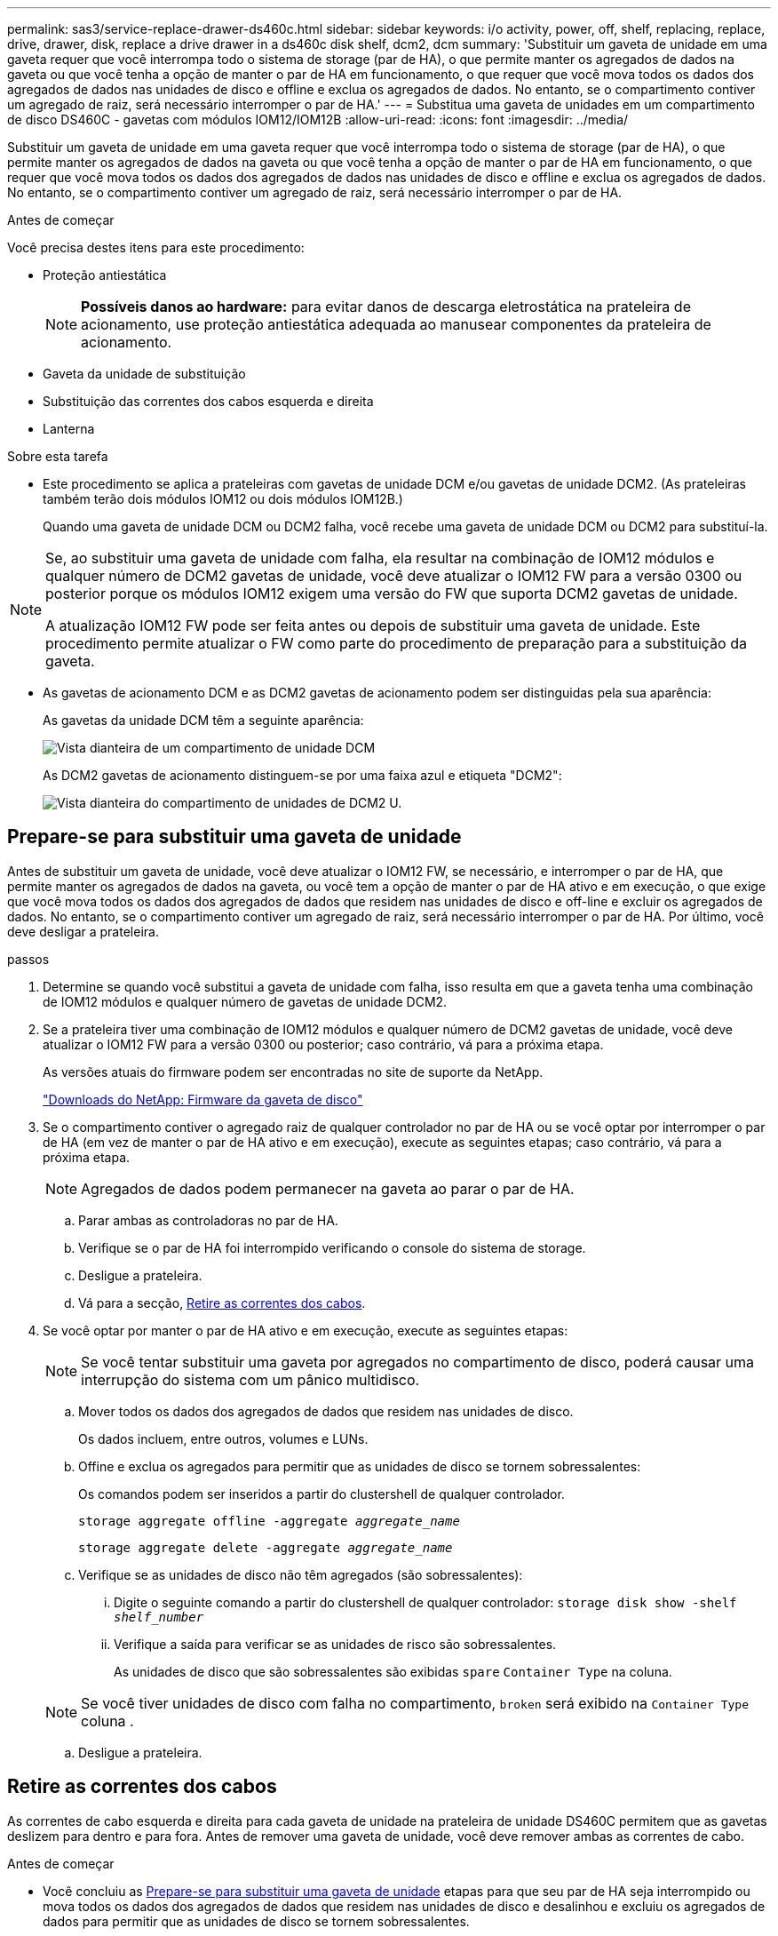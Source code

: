 ---
permalink: sas3/service-replace-drawer-ds460c.html 
sidebar: sidebar 
keywords: i/o activity, power, off, shelf, replacing, replace, drive, drawer, disk, replace a drive drawer in a ds460c disk shelf, dcm2, dcm 
summary: 'Substituir um gaveta de unidade em uma gaveta requer que você interrompa todo o sistema de storage (par de HA), o que permite manter os agregados de dados na gaveta ou que você tenha a opção de manter o par de HA em funcionamento, o que requer que você mova todos os dados dos agregados de dados nas unidades de disco e offline e exclua os agregados de dados. No entanto, se o compartimento contiver um agregado de raiz, será necessário interromper o par de HA.' 
---
= Substitua uma gaveta de unidades em um compartimento de disco DS460C - gavetas com módulos IOM12/IOM12B
:allow-uri-read: 
:icons: font
:imagesdir: ../media/


[role="lead"]
Substituir um gaveta de unidade em uma gaveta requer que você interrompa todo o sistema de storage (par de HA), o que permite manter os agregados de dados na gaveta ou que você tenha a opção de manter o par de HA em funcionamento, o que requer que você mova todos os dados dos agregados de dados nas unidades de disco e offline e exclua os agregados de dados. No entanto, se o compartimento contiver um agregado de raiz, será necessário interromper o par de HA.

.Antes de começar
Você precisa destes itens para este procedimento:

* Proteção antiestática
+

NOTE: *Possíveis danos ao hardware:* para evitar danos de descarga eletrostática na prateleira de acionamento, use proteção antiestática adequada ao manusear componentes da prateleira de acionamento.

* Gaveta da unidade de substituição
* Substituição das correntes dos cabos esquerda e direita
* Lanterna


.Sobre esta tarefa
* Este procedimento se aplica a prateleiras com gavetas de unidade DCM e/ou gavetas de unidade DCM2. (As prateleiras também terão dois módulos IOM12 ou dois módulos IOM12B.)
+
Quando uma gaveta de unidade DCM ou DCM2 falha, você recebe uma gaveta de unidade DCM ou DCM2 para substituí-la.



[NOTE]
====
Se, ao substituir uma gaveta de unidade com falha, ela resultar na combinação de IOM12 módulos e qualquer número de DCM2 gavetas de unidade, você deve atualizar o IOM12 FW para a versão 0300 ou posterior porque os módulos IOM12 exigem uma versão do FW que suporta DCM2 gavetas de unidade.

A atualização IOM12 FW pode ser feita antes ou depois de substituir uma gaveta de unidade. Este procedimento permite atualizar o FW como parte do procedimento de preparação para a substituição da gaveta.

====
* As gavetas de acionamento DCM e as DCM2 gavetas de acionamento podem ser distinguidas pela sua aparência:
+
As gavetas da unidade DCM têm a seguinte aparência:

+
image::../media/28_dwg_e2860_de460c_front_no_callouts.gif[Vista dianteira de um compartimento de unidade DCM]

+
As DCM2 gavetas de acionamento distinguem-se por uma faixa azul e etiqueta "DCM2":

+
image::../media/dcm2.png[Vista dianteira do compartimento de unidades de DCM2 U.]





== Prepare-se para substituir uma gaveta de unidade

Antes de substituir um gaveta de unidade, você deve atualizar o IOM12 FW, se necessário, e interromper o par de HA, que permite manter os agregados de dados na gaveta, ou você tem a opção de manter o par de HA ativo e em execução, o que exige que você mova todos os dados dos agregados de dados que residem nas unidades de disco e off-line e excluir os agregados de dados. No entanto, se o compartimento contiver um agregado de raiz, será necessário interromper o par de HA. Por último, você deve desligar a prateleira.

.passos
. Determine se quando você substitui a gaveta de unidade com falha, isso resulta em que a gaveta tenha uma combinação de IOM12 módulos e qualquer número de gavetas de unidade DCM2.
. Se a prateleira tiver uma combinação de IOM12 módulos e qualquer número de DCM2 gavetas de unidade, você deve atualizar o IOM12 FW para a versão 0300 ou posterior; caso contrário, vá para a próxima etapa.
+
As versões atuais do firmware podem ser encontradas no site de suporte da NetApp.

+
https://mysupport.netapp.com/site/downloads/firmware/disk-shelf-firmware["Downloads do NetApp: Firmware da gaveta de disco"]

. Se o compartimento contiver o agregado raiz de qualquer controlador no par de HA ou se você optar por interromper o par de HA (em vez de manter o par de HA ativo e em execução), execute as seguintes etapas; caso contrário, vá para a próxima etapa.
+

NOTE: Agregados de dados podem permanecer na gaveta ao parar o par de HA.

+
.. Parar ambas as controladoras no par de HA.
.. Verifique se o par de HA foi interrompido verificando o console do sistema de storage.
.. Desligue a prateleira.
.. Vá para a secção, <<Retire as correntes dos cabos>>.


. Se você optar por manter o par de HA ativo e em execução, execute as seguintes etapas:
+

NOTE: Se você tentar substituir uma gaveta por agregados no compartimento de disco, poderá causar uma interrupção do sistema com um pânico multidisco.

+
.. Mover todos os dados dos agregados de dados que residem nas unidades de disco.
+
Os dados incluem, entre outros, volumes e LUNs.

.. Offine e exclua os agregados para permitir que as unidades de disco se tornem sobressalentes:
+
Os comandos podem ser inseridos a partir do clustershell de qualquer controlador.

+
`storage aggregate offline -aggregate _aggregate_name_`

+
`storage aggregate delete -aggregate _aggregate_name_`

.. Verifique se as unidades de disco não têm agregados (são sobressalentes):
+
... Digite o seguinte comando a partir do clustershell de qualquer controlador: `storage disk show -shelf _shelf_number_`
... Verifique a saída para verificar se as unidades de risco são sobressalentes.
+
As unidades de disco que são sobressalentes são exibidas `spare` `Container Type` na coluna.

+

NOTE: Se você tiver unidades de disco com falha no compartimento, `broken` será exibido na `Container Type` coluna .



.. Desligue a prateleira.






== Retire as correntes dos cabos

As correntes de cabo esquerda e direita para cada gaveta de unidade na prateleira de unidade DS460C permitem que as gavetas deslizem para dentro e para fora. Antes de remover uma gaveta de unidade, você deve remover ambas as correntes de cabo.

.Antes de começar
* Você concluiu as <<Prepare-se para substituir uma gaveta de unidade>> etapas para que seu par de HA seja interrompido ou mova todos os dados dos agregados de dados que residem nas unidades de disco e desalinhou e excluiu os agregados de dados para permitir que as unidades de disco se tornem sobressalentes.
* Você desligou a prateleira.
* Você obteve os seguintes itens:
+
** Proteção antiestática
+

NOTE: *Possíveis danos ao hardware:* para evitar danos por descarga eletrostática na prateleira, use proteção antiestática adequada ao manusear componentes da prateleira.

** Lanterna




.Sobre esta tarefa
Cada gaveta de unidade tem correntes de cabo esquerda e direita. As extremidades metálicas nas correntes de cabos deslizam para os suportes verticais e horizontais correspondentes dentro do compartimento, da seguinte forma:

* Os suportes verticais esquerdo e direito conetam a corrente do cabo ao plano médio do gabinete.
* Os suportes horizontais esquerdo e direito ligam a corrente do cabo à gaveta individual.


.Passos
. Coloque proteção antiestática.
. A partir da parte traseira da prateleira de acionamento, retire o módulo da ventoinha do lado direito, da seguinte forma:
+
.. Prima a patilha cor-de-laranja para soltar o manípulo do módulo da ventoinha.
+
A figura mostra a pega do módulo da ventoinha estendida e libertada da patilha cor-de-laranja à esquerda.

+
image::../media/28_dwg_e2860_de460c_fan_canister_handle_with_callout.gif[Manípulo do módulo da ventoinha estendida]

+
[cols="10,90"]
|===


 a| 
image:../media/icon_round_1.png["Legenda número 1"]
| Manípulo do módulo da ventoinha 
|===
.. Utilizando a pega, puxe o módulo do ventilador para fora da prateleira de acionamento e coloque-o de lado.


. Determine manualmente qual das cinco correntes de cabos a desligar.
+
A figura mostra o lado direito da prateleira de acionamento com o módulo do ventilador removido. Com o módulo do ventilador removido, você pode ver as cinco correntes de cabo e os conetores verticais e horizontais para cada gaveta. As legendas para a gaveta de unidades 1 são fornecidas.

+
image::../media/2860_dwg_full_back_view_chain_connectors.gif[Vista das cinco correntes de cabos e dos conetores verticais e horizontais para cada gaveta]

+
[cols="10,90"]
|===


 a| 
image:../media/icon_round_1.png["Legenda número 1"]
| Corrente do cabo 


 a| 
image:../media/icon_round_2.png["Legenda número 2"]
 a| 
Conetor vertical (ligado ao plano médio)



 a| 
image:../media/icon_round_3.png["Legenda número 3"]
 a| 
Conetor horizontal (ligado à gaveta da unidade)

|===
+
A corrente superior do cabo está fixada à gaveta de acionamento 1. A corrente do cabo inferior está fixada à gaveta da unidade 5.

. Use o dedo para mover a corrente do cabo do lado direito para a esquerda.
. Siga estes passos para desligar qualquer uma das correntes de cabo direitas do respetivo suporte vertical.
+
.. Usando uma lanterna, localize o anel laranja na extremidade da corrente do cabo que está conetada ao suporte vertical no gabinete.
+
image::../media/2860_dwg_vertical_ring_for_chain.gif[Anel laranja na extremidade da corrente do cabo]

+
[cols="10,90"]
|===


 a| 
image:../media/icon_round_1.png["Legenda número 1"]
| Anel laranja no suporte vertical 
|===
.. Desconete o conetor vertical (conetado ao plano médio) pressionando suavemente o centro do anel laranja e puxando o lado esquerdo do cabo para fora do compartimento.
.. Para desligar a corrente do cabo, puxe cuidadosamente o dedo na direção de aproximadamente 1 polegada (2,5 cm), mas deixe o conetor da corrente do cabo dentro do suporte vertical.


. Siga estes passos para desligar a outra extremidade da corrente do cabo:
+
.. Usando uma lanterna, localize o anel laranja na extremidade da corrente do cabo que está conetada ao suporte horizontal no gabinete.
+
A figura mostra o conetor horizontal do lado direito e a corrente do cabo desconetada e parcialmente puxada para fora do lado esquerdo.

+
image::../media/2860_dwg_horiz_ring_for_chain.gif[Corrente de cabos e anel laranja]

+
[cols="10,90"]
|===


 a| 
image:../media/icon_round_1.png["Legenda número 1"]
| Anel laranja no suporte horizontal 


 a| 
image:../media/icon_round_2.png["Legenda número 2"]
 a| 
Corrente do cabo

|===
.. Introduza cuidadosamente o dedo no anel laranja.
+
A figura mostra o anel laranja no suporte horizontal que está sendo empurrado para baixo para que o resto da corrente de cabo possa ser puxado para fora do gabinete.

.. Puxe o dedo na sua direção para desligar a corrente do cabo.


. Puxe cuidadosamente toda a corrente do cabo para fora da prateleira de acionamento.
. Na parte de trás da prateleira de acionamento, retire o módulo do ventilador esquerdo.
. Siga estes passos para desligar a corrente do cabo esquerdo do respetivo suporte vertical:
+
.. Utilizando uma lanterna, localize o anel laranja na extremidade da corrente do cabo fixada ao suporte vertical.
.. Insira o dedo no anel laranja.
.. Para desligar a corrente do cabo, puxe o dedo na direção de aproximadamente 1 polegada (2,5 cm), mas deixe o conetor da corrente do cabo dentro do suporte vertical.


. Desligue a corrente do cabo esquerdo do suporte horizontal e puxe toda a corrente do cabo para fora da prateleira de acionamento.




== Remova uma gaveta de unidades

Depois de remover as correntes de cabos direita e esquerda, você pode remover a gaveta da unidade da prateleira da unidade. Remover uma gaveta de unidade implica deslizar a parte da gaveta da saída, remover as unidades e remover a gaveta da unidade.

.Antes de começar
* Removeu as correntes de cabos direita e esquerda para a gaveta da unidade.
* Substituiu os módulos do ventilador direito e esquerdo.


.Passos
. Remova a moldura da parte frontal do compartimento de unidades.
. Desengate a gaveta da unidade puxando para fora em ambas as alavancas.
. Utilizando as alavancas estendidas, puxe cuidadosamente a gaveta da unidade para fora até parar. Não remova completamente a gaveta da unidade da prateleira da unidade.
. Remova as unidades da gaveta da unidade:
+
.. Puxe cuidadosamente para trás o trinco de libertação cor-de-laranja que está visível na parte central dianteira de cada unidade. A imagem a seguir mostra o trinco de liberação laranja para cada uma das unidades.
+
image::../media/28_dwg_e2860_drive_latches_top_view.gif[Trincos de libertação da transmissão]

.. Levante a alavanca de acionamento para a vertical.
.. Utilize a pega para levantar a unidade da gaveta da unidade.
+
image::../media/92_dwg_de6600_install_or_remove_drive.gif[Instalar ou remover uma unidade]

.. Coloque a unidade numa superfície plana e livre de estática e afastada de dispositivos magnéticos.
+

NOTE: *Possível perda de acesso aos dados:* os campos magnéticos podem destruir todos os dados da unidade e causar danos irreparáveis aos circuitos da unidade. Para evitar a perda de acesso aos dados e danos às unidades, mantenha sempre as unidades afastadas de dispositivos magnéticos.



. Siga estes passos para remover a gaveta da unidade:
+
.. Localize a alavanca de liberação de plástico em cada lado da gaveta da unidade.
+
image::../media/92_pht_de6600_drive_drawer_release_lever.gif[Alavanca de libertação da gaveta]

+
[cols="10,90"]
|===


 a| 
image:../media/icon_round_1.png["Legenda número 1"]
| Alavanca de libertação da gaveta da unidade 
|===
.. Abra ambas as alavancas de libertação puxando os trincos na sua direção.
.. Enquanto segura ambas as alavancas de libertação, puxe a gaveta da unidade na sua direção.
.. Remova a gaveta da unidade da gaveta.






== Instale uma gaveta de unidades

Instalar uma gaveta de unidade em uma prateleira de unidade implica deslizar a gaveta para dentro do slot vazio, instalar as unidades e substituir a moldura frontal.

.Antes de começar
* Você obteve os seguintes itens:
+
** Gaveta da unidade de substituição
** Lanterna




.Passos
. A partir da parte frontal da prateleira da unidade, coloque uma lanterna na ranhura da gaveta vazia e localize a patilha de bloqueio para essa ranhura.
+
O conjunto de patilha de bloqueio é um recurso de segurança que impede que você seja capaz de abrir mais de uma gaveta de unidade de cada vez.

+
image::../media/92_pht_de6600_lock_out_tumbler_detail.gif[Localização da patilha de bloqueio e da guia da gaveta]

+
[cols="10,90"]
|===


 a| 
image:../media/icon_round_1.png["Legenda número 1"]
| Patilha de bloqueio 


 a| 
image:../media/icon_round_2.png["Legenda número 2"]
 a| 
Guia da gaveta

|===
. Posicione a gaveta da unidade de substituição na frente da ranhura vazia e ligeiramente à direita do centro.
+
Posicionar ligeiramente a gaveta à direita do centro ajuda a garantir que a patilha de bloqueio e a guia da gaveta estão corretamente engatadas.

. Deslize a gaveta da unidade para dentro da ranhura e certifique-se de que a guia da gaveta desliza por baixo da patilha de bloqueio.
+

NOTE: *Risco de danos no equipamento:* o dano ocorre se a guia da gaveta não deslizar por baixo da patilha de bloqueio.

. Empurre cuidadosamente a gaveta da unidade até que o trinco encaixe completamente.
+

NOTE: *Risco de danos no equipamento:* pare de empurrar a gaveta da unidade se sentir resistência excessiva ou emperramento. Use as alavancas de liberação na parte frontal da gaveta para deslizar a gaveta para fora. Em seguida, volte a inserir a gaveta na ranhura e certifique-se de que desliza livremente para dentro e para fora.

. Siga estas etapas para reinstalar as unidades na gaveta da unidade:
+
.. Solte a gaveta da unidade puxando para fora ambas as alavancas na parte frontal da gaveta.
.. Utilizando as alavancas estendidas, puxe cuidadosamente a gaveta da unidade para fora até parar. Não remova completamente a gaveta da unidade da prateleira da unidade.
.. Na unidade que você está instalando, levante a alça para a vertical.
.. Alinhe os dois botões levantados em cada lado da unidade com os entalhes na gaveta.
+
A figura mostra a vista do lado direito de uma unidade, mostrando a localização dos botões levantados.

+
image::../media/28_dwg_e2860_de460c_drive_cru.gif[Localização dos botões levantados na condução]

+
[cols="10,90"]
|===


 a| 
image:../media/icon_round_1.png["Legenda número 1"]
| Botão levantado no lado direito da unidade. 
|===
.. Baixe a unidade em linha reta para baixo e, em seguida, gire a alça da unidade para baixo até que ela se encaixe no lugar.
+
Se você tiver um compartimento parcialmente preenchido, o que significa que a gaveta na qual você está reinstalando unidades tem menos de 12 unidades que ele suporta, instale as primeiras quatro unidades nos slots frontais (0, 3, 6 e 9).

+

NOTE: *Risco de mau funcionamento do equipamento:* para permitir um fluxo de ar adequado e evitar o sobreaquecimento, instale sempre as quatro primeiras unidades nas ranhuras dianteiras (0, 3, 6 e 9).

+
image::../media/92_dwg_de6600_install_or_remove_drive.gif[Instalar ou remover uma unidade]

.. Repita estas subetapas para reinstalar todas as unidades.


. Deslize a gaveta de volta para a prateleira da unidade empurrando-a do centro e fechando ambas as alavancas.
+

NOTE: *Risco de mau funcionamento do equipamento:* Certifique-se de fechar completamente a gaveta da unidade empurrando ambas as alavancas. Deve fechar completamente a gaveta da unidade para permitir o fluxo de ar adequado e evitar o sobreaquecimento.

. Fixe o painel frontal à parte frontal do compartimento de unidades.




== Fixe as correntes dos cabos

A etapa final na instalação de uma gaveta de acionamento é conetar as correntes de cabo esquerda e direita de substituição à prateleira de acionamento. Ao fixar uma corrente de cabo, inverta a ordem que utilizou ao desligar a corrente de cabo. É necessário inserir o conetor horizontal da corrente no suporte horizontal do compartimento antes de inserir o conetor vertical da corrente no suporte vertical do compartimento.

.Antes de começar
* Você substituiu a gaveta da unidade e todas as unidades.
* Você tem duas correntes de cabo de substituição, marcadas como ESQUERDA e DIREITA (no conetor horizontal ao lado da gaveta da unidade).


image::../media/28_dwg_e2860_de460c_cable_chain_left.gif[Corrente do cabo de substituição do lado esquerdo]

[cols="4*"]
|===
| Legenda | Corrente do cabo | Conetor | Liga-se a. 


 a| 
image:../media/icon_round_1.png["Legenda número 1"]
| Esquerda  a| 
Vertical
 a| 
Meio plano



 a| 
image:../media/icon_round_2.png["Legenda número 2"]
 a| 
Esquerda
 a| 
Horizontal
 a| 
Gaveta da unidade

|===
image:../media/28_dwg_e2860_de460c_cable_chain_right.gif["Corrente do cabo de substituição do lado direito"]

[cols="4*"]
|===
| Legenda | Corrente do cabo | Conetor | Liga-se a. 


 a| 
image:../media/icon_round_1.png["Legenda número 1"]
| Certo  a| 
Horizontal
 a| 
Gaveta da unidade



 a| 
image:../media/icon_round_2.png["Legenda número 2"]
 a| 
Certo
 a| 
Vertical
 a| 
Meio plano

|===
.Passos
. Siga estes passos para fixar a corrente do cabo esquerdo:
+
.. Localize os conetores horizontais e verticais na corrente de cabo esquerda e os suportes horizontais e verticais correspondentes dentro do compartimento.
.. Alinhe ambos os conetores da corrente do cabo com os respetivos suportes.
.. Deslize o conetor horizontal da corrente de cabo por baixo do trilho guia no suporte horizontal e empurre-o até onde puder.
+
A figura mostra o trilho-guia no lado esquerdo da segunda gaveta da unidade no compartimento.

+
image::../media/2860_dwg_guide_rail.gif[Calha-guia]

+
[cols="10,90"]
|===


 a| 
image:../media/icon_round_1.png["Legenda número 1"]
| Calha-guia 
|===
+
[NOTE]
====
*Risco de avaria no equipamento:* Certifique-se de que faz deslizar o conetor por baixo da calha-guia no suporte. Se o conetor estiver apoiado na parte superior da calha-guia, poderão ocorrer problemas quando o sistema estiver a funcionar.

====
.. Faça deslizar o conetor vertical na corrente de cabo esquerda para o suporte vertical.
.. Depois de voltar a ligar ambas as extremidades da corrente do cabo, puxe cuidadosamente a corrente do cabo para verificar se ambos os conetores estão bloqueados.
+
[NOTE]
====
*Risco de mau funcionamento do equipamento:* se os conetores não estiverem trancados, a corrente do cabo poderá soltar-se durante o funcionamento da gaveta.

====


. Volte a instalar o módulo da ventoinha esquerda.
. Siga estes passos para voltar a fixar a corrente de cabo direita:
+
.. Localize os conetores horizontais e verticais na corrente do cabo e os respetivos suportes horizontais e verticais no interior da caixa.
.. Alinhe ambos os conetores da corrente do cabo com os respetivos suportes.
.. Faça deslizar o conetor horizontal da corrente de cabo por baixo da calha-guia no suporte horizontal e empurre-o até onde for.
+
[NOTE]
====
*Risco de avaria no equipamento:* Certifique-se de que faz deslizar o conetor por baixo da calha-guia no suporte. Se o conetor estiver apoiado na parte superior da calha-guia, poderão ocorrer problemas quando o sistema estiver a funcionar.

====
.. Deslize o conetor vertical na corrente de cabo direita para dentro do suporte vertical.
.. Depois de voltar a ligar ambas as extremidades da corrente do cabo, puxe cuidadosamente a corrente do cabo para verificar se ambos os conetores estão bloqueados.
+
[NOTE]
====
*Risco de mau funcionamento do equipamento:* se os conetores não estiverem trancados, a corrente do cabo poderá soltar-se durante o funcionamento da gaveta.

====


. Volte a instalar o módulo da ventoinha do lado direito.
. Volte a aplicar a alimentação:
+
.. Ligue ambos os interruptores de energia no compartimento de unidades.
.. Confirme que ambas as ventoinhas se acendem e que o LED âmbar na parte posterior das ventoinhas está desligado.


. Se você tiver interrompido o par de HA, inicialize o ONTAP em ambas as controladoras; caso contrário, vá para a próxima etapa.
. Se você tiver movido os dados da gaveta e excluído os agregados de dados, agora poderá usar os discos sobressalentes na gaveta para criação ou expansão de agregados.
+
https://docs.netapp.com/us-en/ontap/disks-aggregates/aggregate-creation-workflow-concept.html["Fluxo de trabalho de criação agregada"]

+
https://docs.netapp.com/us-en/ontap/disks-aggregates/aggregate-expansion-workflow-concept.html["Fluxo de trabalho de expansão agregado"]


